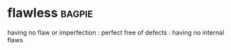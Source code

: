 * flawless :bagpie:
having no flaw or imperfection : perfect
free of defects : having no internal flaws
